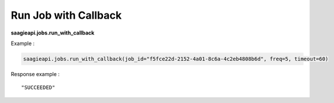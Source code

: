 .. _run job with callback 

Run Job with Callback
---------------------

**saagieapi.jobs.run_with_callback**

Example :

.. code:: python

   saagieapi.jobs.run_with_callback(job_id="f5fce22d-2152-4a01-8c6a-4c2eb4808b6d", freq=5, timeout=60)

Response example :

::

   "SUCCEEDED"
